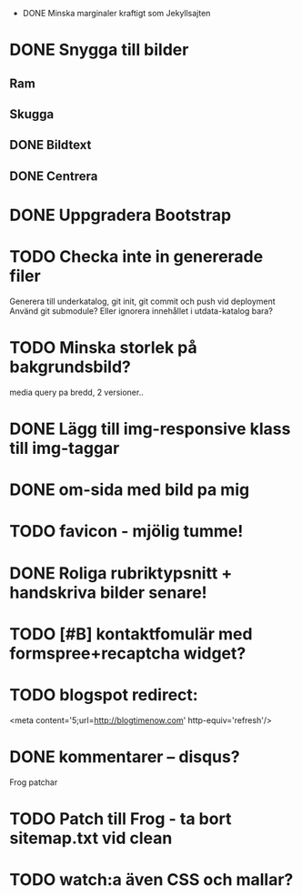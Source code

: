  * DONE Minska marginaler kraftigt som Jekyllsajten
* DONE Snygga till bilder
** Ram
** Skugga
** DONE Bildtext
** DONE Centrera
* DONE Uppgradera Bootstrap
* TODO Checka inte in genererade filer
  Generera till underkatalog, git init, git commit och push vid deployment
  Använd git submodule? Eller ignorera innehållet i utdata-katalog bara?
* TODO Minska storlek på bakgrundsbild?
  media query pa bredd, 2 versioner..
* DONE Lägg till img-responsive klass till img-taggar
* DONE om-sida med bild pa mig
* TODO favicon - mjölig tumme!
* DONE Roliga rubriktypsnitt + handskriva bilder senare!
* TODO [#B] kontaktfomulär med formspree+recaptcha widget?
* TODO blogspot redirect:
  <meta content='5;url=http://blogtimenow.com' http-equiv='refresh'/>
* DONE kommentarer -- disqus?

Frog patchar
* TODO Patch till Frog - ta bort sitemap.txt vid clean
* TODO watch:a även CSS och mallar?
